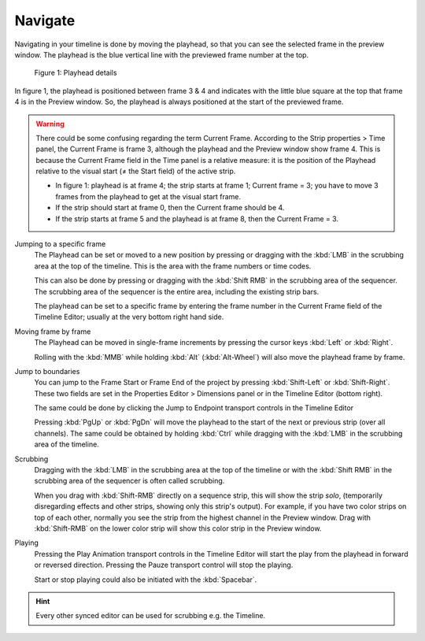 Navigate
--------
Navigating in your timeline is done by moving the playhead, so that you can see the selected frame in the preview window. The playhead is the blue vertical line with the previewed frame number at the top.

.. figure:: img/playhead.svg
   :alt: Playhead

   Figure 1: Playhead details

In figure 1, the playhead is positioned between frame 3 & 4 and indicates with the little blue square at the top that frame 4 is in the Preview window. So, the playhead is always positioned at the start of the previewed frame.

.. |notequal| unicode:: 0x2260

.. Warning::
   There could be some confusing regarding the term Current Frame. According to the Strip properties > Time panel, the Current Frame is frame 3, although the playhead and the Preview window show frame 4. This is because the Current Frame field in the Time panel is a relative measure: it is the position of the Playhead relative to the visual start (|notequal| the Start field) of the active strip.
   
   - In figure 1: playhead is at frame 4; the strip starts at frame 1; Current frame = 3; you have to move 3 frames from the playhead to get at the visual start frame.
   - If the strip should start at frame 0, then the Current frame should be 4.
   - If the strip starts at frame 5 and the playhead is at frame 8, then the Current Frame = 3.

Jumping to a specific frame
   The Playhead can be set or moved to a new position by pressing or dragging with the  :kbd:`LMB` in the scrubbing area at the top of the timeline. This is the area with the frame numbers or time codes.

   This can also be done by pressing or dragging with the  :kbd:`Shift RMB` in the scrubbing area of the sequencer. The scrubbing area of the sequencer is the entire area, including the existing strip bars.

   The playhead can be set to a specific frame by entering the frame number in the Current Frame field of the Timeline Editor; usually at the very bottom right hand side.

Moving frame by frame
   The Playhead can be moved in single-frame increments by pressing the cursor keys :kbd:`Left` or :kbd:`Right`.

   Rolling with the :kbd:`MMB` while holding :kbd:`Alt` (:kbd:`Alt-Wheel`) will also move the playhead frame by frame.

Jump to boundaries
   You can jump to the Frame Start or Frame End of the project by pressing :kbd:`Shift-Left` or :kbd:`Shift-Right`. These two fields are set in the Properties Editor > Dimensions panel or in the Timeline Editor (bottom right).
   
   The same could be done by clicking the Jump to Endpoint transport controls in the Timeline Editor

   Pressing :kbd:`PgUp` or :kbd:`PgDn` will move the playhead to the start of the next or previous strip (over all channels). The same could be obtained by holding :kbd:`Ctrl` while dragging with the :kbd:`LMB` in the scrubbing area of the timeline.

Scrubbing
   Dragging with the :kbd:`LMB` in the scrubbing area at the top of the timeline or with the :kbd:`Shift RMB` in the scrubbing area of the sequencer is often called scrubbing.
   
   When you drag with :kbd:`Shift-RMB` directly on a sequence strip, this will show the strip *solo*, (temporarily disregarding effects and other strips, showing only this strip's output). For example, if you have two color strips on top of each other, normally you see the strip from the highest channel in the Preview window. Drag with :kbd:`Shift-RMB` on the lower color strip will show this color strip in the Preview window.

Playing
   Pressing the Play Animation transport controls in the Timeline Editor will start the play from the playhead in forward or reversed direction. Pressing the Pauze transport control will stop the playing.

   Start or stop playing could also be initiated with the :kbd:`Spacebar`.


.. hint::

   Every other synced editor can be used for scrubbing e.g. the Timeline.
